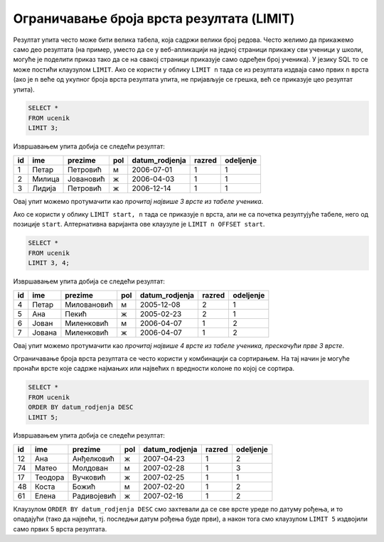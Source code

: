 .. -*- mode: rst -*-

Ограничавање броја врста резултата (LIMIT)
==========================================

Резултат упита често може бити велика табела, која садржи велики број
редова. Често желимо да прикажемо само део резултата (на пример,
уместо да се у веб-апликацији на једној страници прикажу сви ученици у
школи, могуће је поделити приказ тако да се на свакој страници
приказује само одређен број ученика). У језику SQL то се може постићи
клаузулом ``LIMIT``. Ако се користи у облику ``LIMIT n`` тада се из
резултата издваја само првих ``n`` врста (ако је ``n`` веће од укупног
броја врста резултата упита, не пријављује се грешка, већ се приказује
цео резултат упита).


.. questionnote::

   Приказати податке о прва три ученика из табеле ученика.

.. code-block:: sql
   
   SELECT *
   FROM ucenik
   LIMIT 3;

Извршавањем упита добија се следећи резултат:

.. csv-table::
   :header:  "id", "ime", "prezime", "pol", "datum_rodjenja", "razred", "odeljenje"

   1, Петар, Петровић, м, 2006-07-01, 1, 1
   2, Милица, Јовановић, ж, 2006-04-03, 1, 1
   3, Лидија, Петровић, ж, 2006-12-14, 1, 1

Овај упит можемо протумачити као *прочитај највише 3 врсте из табеле
ученика*.
   
Ако се користи у облику ``LIMIT start, n`` тада се приказује ``n``
врста, али не са почетка резултујуће табеле, него од позиције
``start``. Алтернативна варијанта ове клаузуле је ``LIMIT n OFFSET
start``.

.. questionnote::

   Приказати податке о наредна 4 ученика из табеле ученика.

.. code-block:: sql
   
   SELECT *
   FROM ucenik
   LIMIT 3, 4;

Извршавањем упита добија се следећи резултат:

.. csv-table::
   :header:  "id", "ime", "prezime", "pol", "datum_rodjenja", "razred", "odeljenje"

   4, Петар, Миловановић, м, 2005-12-08, 2, 1
   5, Ана, Пекић, ж, 2005-02-23, 2, 1
   6, Јован, Миленковић, м, 2006-04-07, 1, 2
   7, Јована, Миленковић, ж, 2006-04-07, 1, 2

Овај упит можемо протумачити као *прочитај највише 4 врсте из табеле
ученика, прескачући прве 3 врсте*.

Ограничавање броја врста резултата се често користи у комбинацији са
сортирањем. На тај начин је могуће пронаћи врсте које садрже најмањих
или највећих ``n`` вредности колоне по којој се сортира.

.. questionnote::

   Приказати податке о пет најмлађих ученика у школи.


.. code-block:: sql

   SELECT *
   FROM ucenik
   ORDER BY datum_rodjenja DESC
   LIMIT 5;

Извршавањем упита добија се следећи резултат:

.. csv-table::
   :header:  "id", "ime", "prezime", "pol", "datum_rodjenja", "razred", "odeljenje"

   12, Ана, Анђелковић, ж, 2007-04-23, 1, 2
   74, Матео, Молдован, м, 2007-02-28, 1, 3
   17, Теодора, Вучковић, ж, 2007-02-25, 1, 1
   48, Коста, Божић, м, 2007-02-20, 1, 2
   61, Елена, Радивојевић, ж, 2007-02-16, 1, 2

Клаузулом ``ORDER BY datum_rodjenja DESC`` смо захтевали да се све
врсте уреде по датуму рођења, и то опадајући (тако да највећи,
тј. последњи датум рођења буде први), а након тога смо клаузулом
``LIMIT 5`` издвојили само првих 5 врста резултата.
